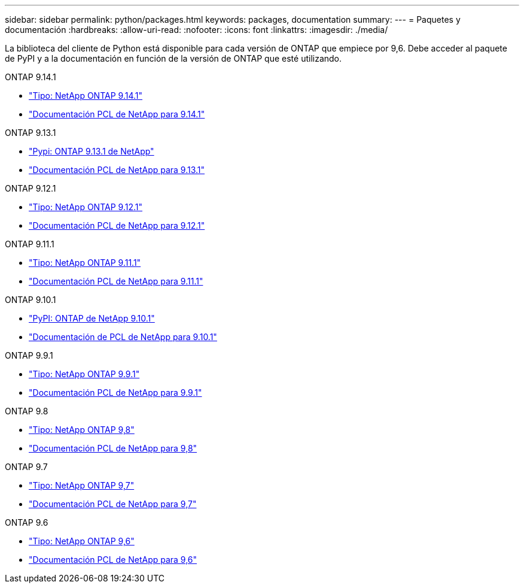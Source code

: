 ---
sidebar: sidebar 
permalink: python/packages.html 
keywords: packages, documentation 
summary:  
---
= Paquetes y documentación
:hardbreaks:
:allow-uri-read: 
:nofooter: 
:icons: font
:linkattrs: 
:imagesdir: ./media/


[role="lead"]
La biblioteca del cliente de Python está disponible para cada versión de ONTAP que empiece por 9,6. Debe acceder al paquete de PyPI y a la documentación en función de la versión de ONTAP que esté utilizando.

.ONTAP 9.14.1
* https://pypi.org/project/netapp-ontap/9.14.1.0/["Tipo: NetApp ONTAP 9.14.1"^]
* https://library.netapp.com/ecmdocs/ECMLP2886776/html/index.html["Documentación PCL de NetApp para 9.14.1"^]


.ONTAP 9.13.1
* https://pypi.org/project/netapp-ontap/9.13.1.0/["Pypi: ONTAP 9.13.1 de NetApp"^]
* https://library.netapp.com/ecmdocs/ECMLP2885777/html/index.html["Documentación PCL de NetApp para 9.13.1"^]


.ONTAP 9.12.1
* https://pypi.org/project/netapp-ontap/9.12.1.0/["Tipo: NetApp ONTAP 9.12.1"^]
* https://library.netapp.com/ecmdocs/ECMLP2884819/html/index.html["Documentación PCL de NetApp para 9.12.1"^]


.ONTAP 9.11.1
* https://pypi.org/project/netapp-ontap/9.11.1.0/["Tipo: NetApp ONTAP 9.11.1"^]
* https://library.netapp.com/ecmdocs/ECMLP2882316/html/index.html["Documentación PCL de NetApp para 9.11.1"^]


.ONTAP 9.10.1
* https://pypi.org/project/netapp-ontap/9.10.1.0/["PyPI: ONTAP de NetApp 9.10.1"^]
* https://library.netapp.com/ecmdocs/ECMLP2879970/html/index.html["Documentación de PCL de NetApp para 9.10.1"^]


.ONTAP 9.9.1
* https://pypi.org/project/netapp-ontap/9.9.1/["Tipo: NetApp ONTAP 9.9.1"^]
* https://library.netapp.com/ecmdocs/ECMLP2876965/html/index.html["Documentación PCL de NetApp para 9.9.1"^]


.ONTAP 9.8
* https://pypi.org/project/netapp-ontap/9.8.0/["Tipo: NetApp ONTAP 9,8"^]
* https://library.netapp.com/ecmdocs/ECMLP2874673/html/index.html["Documentación PCL de NetApp para 9,8"^]


.ONTAP 9.7
* https://pypi.org/project/netapp-ontap/9.7.3/["Tipo: NetApp ONTAP 9,7"^]
* https://library.netapp.com/ecmdocs/ECMLP2858435/html/index.html["Documentación PCL de NetApp para 9,7"^]


.ONTAP 9.6
* https://pypi.org/project/netapp-ontap/9.6.0/["Tipo: NetApp ONTAP 9,6"^]
* https://library.netapp.com/ecmdocs/ECMLP2870387/html/index.html["Documentación PCL de NetApp para 9,6"^]

